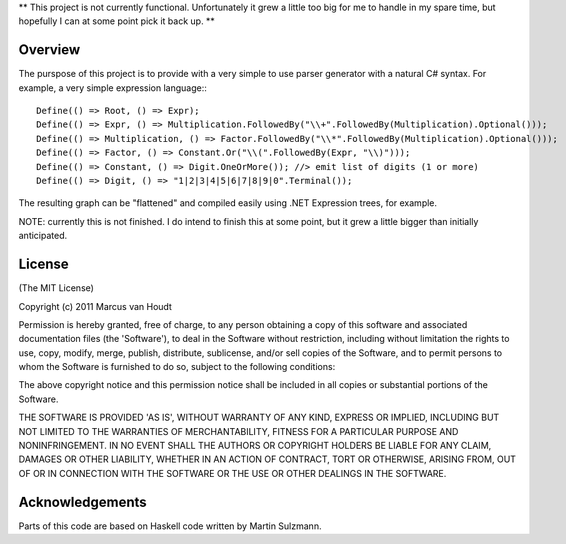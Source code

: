 ** This project is not currently functional. Unfortunately it grew a little too big for me to handle in my spare time, but hopefully I can at some point pick it back up. **

Overview
========

The purspose of this project is to provide with a very simple to use parser generator with a natural C# syntax.
For example, a very simple expression language:::

         Define(() => Root, () => Expr);
         Define(() => Expr, () => Multiplication.FollowedBy("\\+".FollowedBy(Multiplication).Optional()));
         Define(() => Multiplication, () => Factor.FollowedBy("\\*".FollowedBy(Multiplication).Optional()));
         Define(() => Factor, () => Constant.Or("\\(".FollowedBy(Expr, "\\)")));
         Define(() => Constant, () => Digit.OneOrMore()); //> emit list of digits (1 or more)
         Define(() => Digit, () => "1|2|3|4|5|6|7|8|9|0".Terminal());

The resulting graph can be "flattened" and compiled easily using .NET Expression trees, for example.

NOTE: currently this is not finished. I do intend to finish this at some point, but it grew a little bigger than initially anticipated.
		 
License
=======

(The MIT License)

Copyright (c) 2011 Marcus van Houdt

Permission is hereby granted, free of charge, to any person obtaining a copy of this software and associated documentation files (the 'Software'), to deal in the Software without restriction, including without limitation the rights to use, copy, modify, merge, publish, distribute, sublicense, and/or sell copies of the Software, and to permit persons to whom the Software is furnished to do so, subject to the following conditions:

The above copyright notice and this permission notice shall be included in all copies or substantial portions of the Software.

THE SOFTWARE IS PROVIDED 'AS IS', WITHOUT WARRANTY OF ANY KIND, EXPRESS OR IMPLIED, INCLUDING BUT NOT LIMITED TO THE WARRANTIES OF MERCHANTABILITY, FITNESS FOR A PARTICULAR PURPOSE AND NONINFRINGEMENT. IN NO EVENT SHALL THE AUTHORS OR COPYRIGHT HOLDERS BE LIABLE FOR ANY CLAIM, DAMAGES OR OTHER LIABILITY, WHETHER IN AN ACTION OF CONTRACT, TORT OR OTHERWISE, ARISING FROM, OUT OF OR IN CONNECTION WITH THE SOFTWARE OR THE USE OR OTHER DEALINGS IN THE SOFTWARE.


Acknowledgements
================

Parts of this code are based on Haskell code written by Martin Sulzmann.
